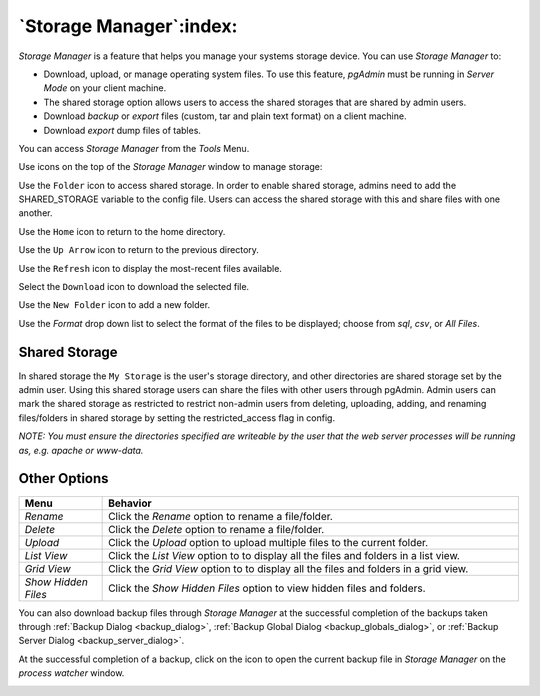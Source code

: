 .. _storage_manager:

************************
`Storage Manager`:index:
************************

*Storage Manager* is a feature that helps you manage your systems storage device. You can use *Storage Manager* to:

* Download, upload, or manage operating system files. To use this feature, *pgAdmin* must be running in *Server Mode* on your client machine.
* The shared storage option allows users to access the shared storages that are shared by admin users.
* Download *backup* or *export* files (custom, tar and plain text format) on a client machine.
* Download *export* dump files of tables.

You can access *Storage Manager* from the *Tools* Menu.

.. image:: images/storage_manager.png
    :alt: Storage Manager
    :align: center

Use icons on the top of the *Storage Manager* window to manage storage:

Use the ``Folder`` icon |Shared Storage| to access shared storage. In order to enable shared storage,
admins need to add the SHARED_STORAGE variable to the config file. Users can access the shared storage
with this and share files with one another.

.. |Shared Storage| image:: images/sm_ss.png

Use the ``Home`` icon |home| to return to the home directory.

.. |home| image:: images/sm_home.png

Use the ``Up Arrow`` icon |uparrow| to return to the previous directory.

.. |uparrow| image:: images/sm_go_back.png

Use the ``Refresh`` icon |refresh| to display the most-recent files available.

.. |refresh| image:: images/sm_refresh.png

Select the ``Download`` icon |download| to download the selected file.

.. |download| image:: images/sm_download.png

Use the ``New Folder`` icon |folder| to add a new folder.

.. |folder| image:: images/sm_new_folder.png

Use the *Format* drop down list to select the format of the files to be displayed; choose from *sql*, *csv*, or *All Files*.

Shared Storage
*********************
.. image:: images/shared_storage.png
    :alt: Other options
    :align: center

In shared storage the ``My Storage`` is the user's storage directory, and other directories are shared storage set by
the admin user. Using this shared storage users can share the files with other users through pgAdmin.
Admin users can mark the shared storage as restricted to restrict non-admin users from deleting, uploading,
adding, and renaming files/folders in shared storage by setting the restricted_access flag in config.

*NOTE: You must ensure the directories specified are writeable by the user that the web server processes will be running as, e.g. apache or www-data.*


Other Options
*********************

.. image:: images/sm_options.png
    :alt: Other options
    :align: center

.. table::
   :class: longtable
   :widths: 1 5

   +----------------------+---------------------------------------------------------------------------------------------------+
   | Menu                 | Behavior                                                                                          |
   +======================+===================================================================================================+
   | *Rename*             | Click the *Rename* option to rename a file/folder.                                                |
   +----------------------+---------------------------------------------------------------------------------------------------+   
   | *Delete*             | Click the *Delete* option to rename a file/folder.                                                |
   +----------------------+---------------------------------------------------------------------------------------------------+
   | *Upload*             | Click the *Upload* option to upload multiple files to the current folder.                         |
   +----------------------+---------------------------------------------------------------------------------------------------+
   | *List View*          | Click the *List View* option to to display all the files and folders in a list view.              |
   +----------------------+---------------------------------------------------------------------------------------------------+
   | *Grid View*          | Click the *Grid View* option to to display all the files and folders in a grid view.              |
   +----------------------+---------------------------------------------------------------------------------------------------+
   | *Show Hidden Files*  | Click the *Show Hidden Files* option to view hidden files and folders.                            |
   +----------------------+---------------------------------------------------------------------------------------------------+


You can also download backup files through *Storage Manager* at the successful completion of the backups taken through :ref:`Backup Dialog <backup_dialog>`, :ref:`Backup Global Dialog <backup_globals_dialog>`, or :ref:`Backup Server Dialog <backup_server_dialog>`.

At the successful completion of a backup, click on the icon to open the current backup file in *Storage Manager* on the *process watcher* window.

.. image:: images/process_watcher_storage_manager.png
    :alt: Process watcher with storage manager icon
    :align: center
